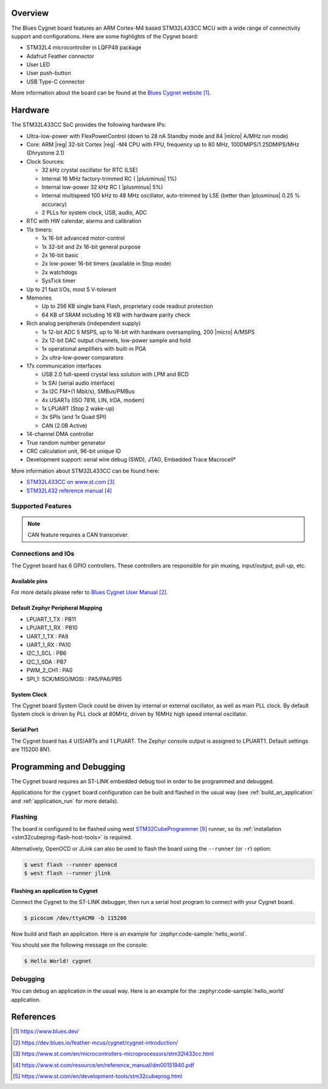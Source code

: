 .. zephyr:board:: cygnet

Overview
********

The Blues Cygnet board features an ARM Cortex-M4 based STM32L433CC MCU
with a wide range of connectivity support and configurations. Here are
some highlights of the Cygnet board:

- STM32L4 microcontroller in LQFP48 package
- Adafruit Feather connector
- User LED
- User push-button
- USB Type-C connector

More information about the board can be found at the `Blues Cygnet website`_.

Hardware
********

The STM32L433CC SoC provides the following hardware IPs:

- Ultra-low-power with FlexPowerControl (down to 28 nA Standby mode and 84
  |micro| A/MHz run mode)
- Core: ARM |reg| 32-bit Cortex |reg| -M4 CPU with FPU, frequency up to 80 MHz,
  100DMIPS/1.25DMIPS/MHz (Dhrystone 2.1)
- Clock Sources:

  - 32 kHz crystal oscillator for RTC (LSE)
  - Internal 16 MHz factory-trimmed RC ( |plusminus| 1%)
  - Internal low-power 32 kHz RC ( |plusminus| 5%)
  - Internal multispeed 100 kHz to 48 MHz oscillator, auto-trimmed by
    LSE (better than |plusminus| 0.25 % accuracy)
  - 2 PLLs for system clock, USB, audio, ADC

- RTC with HW calendar, alarms and calibration
- 11x timers:

  - 1x 16-bit advanced motor-control
  - 1x 32-bit and 2x 16-bit general purpose
  - 2x 16-bit basic
  - 2x low-power 16-bit timers (available in Stop mode)
  - 2x watchdogs
  - SysTick timer

- Up to 21 fast I/Os, most 5 V-tolerant
- Memories

  - Up to 256 KB single bank Flash, proprietary code readout protection
  - 64 KB of SRAM including 16 KB with hardware parity check

- Rich analog peripherals (independent supply)

  - 1x 12-bit ADC 5 MSPS, up to 16-bit with hardware oversampling, 200
    |micro| A/MSPS
  - 2x 12-bit DAC output channels, low-power sample and hold
  - 1x operational amplifiers with built-in PGA
  - 2x ultra-low-power comparators

- 17x communication interfaces

  - USB 2.0 full-speed crystal less solution with LPM and BCD
  - 1x SAI (serial audio interface)
  - 3x I2C FM+(1 Mbit/s), SMBus/PMBus
  - 4x USARTs (ISO 7816, LIN, IrDA, modem)
  - 1x LPUART (Stop 2 wake-up)
  - 3x SPIs (and 1x Quad SPI)
  - CAN (2.0B Active)

- 14-channel DMA controller
- True random number generator
- CRC calculation unit, 96-bit unique ID
- Development support: serial wire debug (SWD), JTAG, Embedded Trace Macrocell*

More information about STM32L433CC can be found here:

- `STM32L433CC on www.st.com`_
- `STM32L432 reference manual`_

Supported Features
==================

.. zephyr:board-supported-hw::

.. note:: CAN feature requires a CAN transceiver.

Connections and IOs
===================

The Cygnet board has 6 GPIO controllers. These controllers are responsible for pin muxing,
input/output, pull-up, etc.

Available pins
--------------
.. image:: img/cygnet-pinout.webp
   :align: center
   :alt: Cygnet Pinout

For more details please refer to `Blues Cygnet User Manual`_.

Default Zephyr Peripheral Mapping
---------------------------------

- LPUART_1_TX : PB11
- LPUART_1_RX : PB10
- UART_1_TX : PA9
- UART_1_RX : PA10
- I2C_1_SCL : PB6
- I2C_1_SDA : PB7
- PWM_2_CH1 : PA0
- SPI_1: SCK/MISO/MOSI : PA5/PA6/PB5

System Clock
------------

The Cygnet board System Clock could be driven by internal or external oscillator,
as well as main PLL clock. By default System clock is driven by PLL clock at 80MHz,
driven by 16MHz high speed internal oscillator.

Serial Port
-----------

The Cygnet board has 4 U(S)ARTs and 1 LPUART. The Zephyr console output is assigned
to LPUART1. Default settings are 115200 8N1.


Programming and Debugging
*************************

The Cygnet board requires an ST-LINK embedded debug tool in order to be programmed and debugged.

Applications for the ``cygnet`` board configuration can be built and
flashed in the usual way (see :ref:`build_an_application` and
:ref:`application_run` for more details).

Flashing
========

The board is configured to be flashed using west `STM32CubeProgrammer`_ runner,
so its :ref:`installation <stm32cubeprog-flash-host-tools>` is required.

Alternatively, OpenOCD or JLink can also be used to flash the board using
the ``--runner`` (or ``-r``) option:

.. code-block:: console

   $ west flash --runner openocd
   $ west flash --runner jlink

Flashing an application to Cygnet
---------------------------------

Connect the Cygnet to the ST-LINK debugger, then run a serial host program to connect with your Cygnet board.

.. code-block:: console

   $ picocom /dev/ttyACM0 -b 115200

Now build and flash an application. Here is an example for
:zephyr:code-sample:`hello_world`.

.. zephyr-app-commands::
   :zephyr-app: samples/hello_world
   :board: cygnet
   :goals: build flash

You should see the following message on the console:

.. code-block:: console

   $ Hello World! cygnet


Debugging
=========

You can debug an application in the usual way.  Here is an example for the
:zephyr:code-sample:`hello_world` application.

.. zephyr-app-commands::
   :zephyr-app: samples/hello_world
   :board: cygnet
   :maybe-skip-config:
   :goals: debug

References
**********

.. target-notes::

.. _Blues Cygnet website:
   https://www.blues.dev/

.. _Blues Cygnet User Manual:
   https://dev.blues.io/feather-mcus/cygnet/cygnet-introduction/

.. _STM32L433CC on www.st.com:
   https://www.st.com/en/microcontrollers-microprocessors/stm32l433cc.html

.. _STM32L432 reference manual:
   https://www.st.com/resource/en/reference_manual/dm00151940.pdf

.. _STM32CubeProgrammer:
   https://www.st.com/en/development-tools/stm32cubeprog.html
